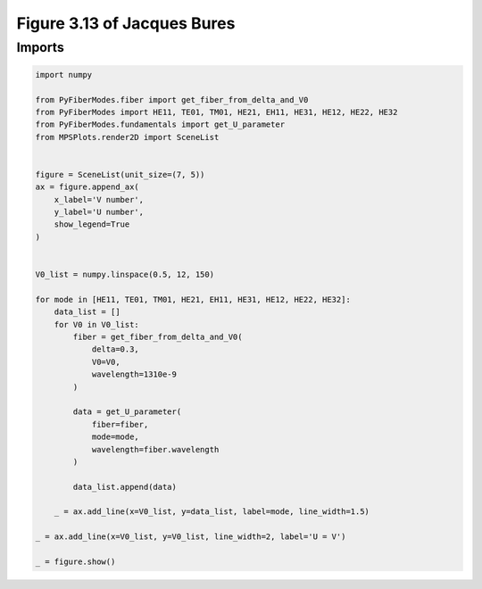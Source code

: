 
.. DO NOT EDIT.
.. THIS FILE WAS AUTOMATICALLY GENERATED BY SPHINX-GALLERY.
.. TO MAKE CHANGES, EDIT THE SOURCE PYTHON FILE:
.. "gallery/plot_U_vs_V.py"
.. LINE NUMBERS ARE GIVEN BELOW.

.. only:: html

    .. note::
        :class: sphx-glr-download-link-note

        :ref:`Go to the end <sphx_glr_download_gallery_plot_U_vs_V.py>`
        to download the full example code

.. rst-class:: sphx-glr-example-title

.. _sphx_glr_gallery_plot_U_vs_V.py:


Figure 3.13 of Jacques Bures
============================

.. GENERATED FROM PYTHON SOURCE LINES 8-10

Imports
~~~~~~~

.. GENERATED FROM PYTHON SOURCE LINES 10-50

.. code-block:: python3

    import numpy

    from PyFiberModes.fiber import get_fiber_from_delta_and_V0
    from PyFiberModes import HE11, TE01, TM01, HE21, EH11, HE31, HE12, HE22, HE32
    from PyFiberModes.fundamentals import get_U_parameter
    from MPSPlots.render2D import SceneList


    figure = SceneList(unit_size=(7, 5))
    ax = figure.append_ax(
        x_label='V number',
        y_label='U number',
        show_legend=True
    )


    V0_list = numpy.linspace(0.5, 12, 150)

    for mode in [HE11, TE01, TM01, HE21, EH11, HE31, HE12, HE22, HE32]:
        data_list = []
        for V0 in V0_list:
            fiber = get_fiber_from_delta_and_V0(
                delta=0.3,
                V0=V0,
                wavelength=1310e-9
            )

            data = get_U_parameter(
                fiber=fiber,
                mode=mode,
                wavelength=fiber.wavelength
            )

            data_list.append(data)

        _ = ax.add_line(x=V0_list, y=data_list, label=mode, line_width=1.5)

    _ = ax.add_line(x=V0_list, y=V0_list, line_width=2, label='U = V')

    _ = figure.show()



.. image-sg:: /gallery/images/sphx_glr_plot_U_vs_V_001.png
   :alt: plot U vs V
   :srcset: /gallery/images/sphx_glr_plot_U_vs_V_001.png
   :class: sphx-glr-single-img






.. rst-class:: sphx-glr-timing

   **Total running time of the script:** (0 minutes 1.452 seconds)


.. _sphx_glr_download_gallery_plot_U_vs_V.py:

.. only:: html

  .. container:: sphx-glr-footer sphx-glr-footer-example




    .. container:: sphx-glr-download sphx-glr-download-python

      :download:`Download Python source code: plot_U_vs_V.py <plot_U_vs_V.py>`

    .. container:: sphx-glr-download sphx-glr-download-jupyter

      :download:`Download Jupyter notebook: plot_U_vs_V.ipynb <plot_U_vs_V.ipynb>`


.. only:: html

 .. rst-class:: sphx-glr-signature

    `Gallery generated by Sphinx-Gallery <https://sphinx-gallery.github.io>`_
